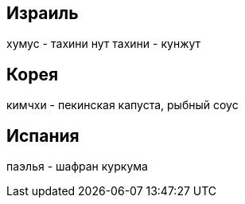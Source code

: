 
== Израиль

хумус - тахини нут
тахини - кунжут

== Корея

кимчхи - пекинская капуста, рыбный соус

== Испания

паэлья - шафран куркума

